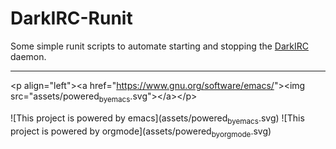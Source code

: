 * DarkIRC-Runit

Some simple runit scripts to automate starting and stopping the
[[https://darkrenaissance.github.io/darkfi/misc/darkirc/darkirc.html][DarkIRC]] daemon.

-----

<p align="left"><a href="https://www.gnu.org/software/emacs/"><img
src="assets/powered_by_emacs.svg"></a></p>


![This project is powered by emacs](assets/powered_by_emacs.svg)
![This project is powered by orgmode](assets/powered_by_org_mode.svg)

